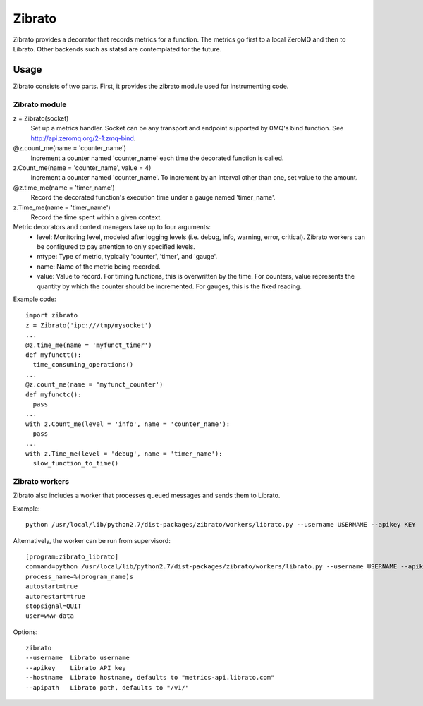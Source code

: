 Zibrato
==========

Zibrato provides a decorator that records metrics for a function. The metrics 
go first to a local ZeroMQ and then to Librato. Other backends such as statsd
are contemplated for the future.

Usage
-----

Zibrato consists of two parts. First, it provides the zibrato module used for
instrumenting code.

Zibrato module
______________

z = Zibrato(socket)
    Set up a metrics handler. Socket can be any transport and endpoint
    supported by 0MQ's bind function. See http://api.zeromq.org/2-1:zmq-bind.

@z.count_me(name = 'counter_name')
    Increment a counter named 'counter_name' each time the decorated function
    is called.

z.Count_me(name = 'counter_name', value = 4)
    Increment a counter named 'counter_name'. To increment by an interval other
    than one, set value to the amount.

@z.time_me(name = 'timer_name')
    Record the decorated function's execution time under a gauge named
    'timer_name'.

z.Time_me(name = 'timer_name')
    Record the time spent within a given context.
  
Metric decorators and context managers take up to four arguments:
    * level: Monitoring level, modeled after logging levels (i.e. debug,
      info, warning, error, critical). Zibrato workers can be configured to
      pay attention to only specified levels.
    * mtype: Type of metric, typically 'counter', 'timer', and 'gauge'.
    * name: Name of the metric being recorded.
    * value: Value to record. For timing functions, this is overwritten by the
      time. For counters, value represents the quantity by which the counter
      should be incremented. For gauges, this is the fixed reading.

Example code::

    import zibrato
    z = Zibrato('ipc:///tmp/mysocket')
    ...
    @z.time_me(name = 'myfunct_timer')
    def myfunctt():
      time_consuming_operations()
    ...
    @z.count_me(name = "myfunct_counter')
    def myfunctc():
      pass
    ...
    with z.Count_me(level = 'info', name = 'counter_name'):
      pass
    ...
    with z.Time_me(level = 'debug', name = 'timer_name'):
      slow_function_to_time()

Zibrato workers
_______________

Zibrato also includes a worker that processes queued messages and sends them to Librato.

Example::

    python /usr/local/lib/python2.7/dist-packages/zibrato/workers/librato.py --username USERNAME --apikey KEY

Alternatively, the worker can be run from supervisord::

    [program:zibrato_librato]
    command=python /usr/local/lib/python2.7/dist-packages/zibrato/workers/librato.py --username USERNAME --apikey KEY
    process_name=%(program_name)s
    autostart=true
    autorestart=true
    stopsignal=QUIT
    user=www-data

Options::

    zibrato 
    --username  Librato username
    --apikey    Librato API key
    --hostname  Librato hostname, defaults to "metrics-api.librato.com"
    --apipath   Librato path, defaults to "/v1/"

